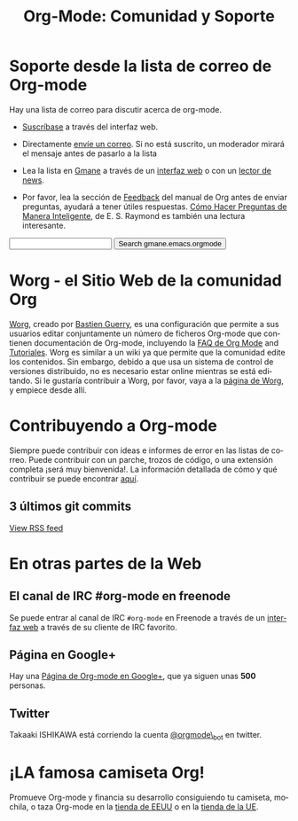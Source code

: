 #+TITLE: Org-Mode: Comunidad y Soporte
#+AUTHOR: Bastien
#+LANGUAGE:  es
#+OPTIONS:   H:3 num:nil toc:nil \n:nil @:t ::t |:t ^:t *:t TeX:t author:nil <:t LaTeX:t
#+KEYWORDS:  Org Emacs outline planificación nota autoría proyecto texto-plano LaTeX HTML
#+DESCRIPTION: Org: un Modo Emacs para Notas, Planificación y Autoría
#+STYLE:     <base href="http://orgmode.org/" />
#+STYLE:     <link rel="icon" type="image/png" href="org-mode-unicorn.png" />
#+STYLE:     <link rel="stylesheet" href="http://orgmode.org/org.css" type="text/css" />
#+STYLE:     <link rel="publisher" href="https://plus.google.com/102778904320752967064" />

* Soporte desde la lista de correo de Org-mode
   :PROPERTIES:
   :ID:       0B280B26-A3AB-4E5C-B4EE-B7FFC52C4D26
   :END:

Hay una lista de correo para discutir acerca de org-mode.

- [[http://lists.gnu.org/mailman/listinfo/emacs-orgmode][Suscríbase]] a través del interfaz web.

- Directamente [[mailto:emacs-orgmode@gnu.org][envíe un correo]]. Si no está suscrito, un moderador
  mirará el mensaje antes de pasarlo a la lista

- Lea la lista en [[http://www.gmane.org][Gmane]] a través de un [[http://news.gmane.org/gmane.emacs.orgmode][interfaz web]] o con un [[news://news.gmane.org/gmane.emacs.orgmode][lector de news]].

- Por favor, lea la sección de [[http://orgmode.org/manual/Feedback.html][Feedback]] del manual de Org antes de
  enviar preguntas, ayudará a tener útiles
  respuestas. [[http://www.sindominio.net/ayuda/preguntas-inteligentes.html][Cómo Hacer Preguntas de Manera Inteligente]], de
  E. S. Raymond es también una lectura interesante.

#+begin_html
<form method="get" action="http://search.gmane.org/">
<input type="text" name="query" />
<input type="hidden" name="group" value="gmane.emacs.orgmode" />
<input type="submit" value="Search gmane.emacs.orgmode" />
</form>
#+end_html

* Worg - el Sitio Web de la comunidad Org

[[http://orgmode.org/worg/][Worg]], creado por [[http://www.cognition.ens.fr/~guerry/][Bastien Guerry]], es una configuración que permite a
sus usuarios editar conjuntamente un número de ficheros Org-mode
que contienen documentación de Org-mode, incluyendo la [[http://orgmode.org/worg/org-faq.php][FAQ de Org Mode]]
and [[http://orgmode.org/worg/org-tutorials/index.php][Tutoriales]].  Worg es similar a un wiki ya que permite que la
comunidad edite los contenidos. Sin embargo, debido a que usa un
sistema de control de versiones distribuido, no es necesario estar
online mientras se está editando. Si le gustaría contribuir a Worg,
por favor, vaya a la [[http://orgmode.org/worg/][página de Worg]], y empiece desde allí.

* Contribuyendo a Org-mode

Siempre puede contribuir con ideas e informes de error en las listas
de correo. Puede contribuir con un parche, trozos de código, o una
extensión completa ¡será muy bienvenida!. La información detallada de
cómo y qué contribuir se puede encontrar [[http://orgmode.org/worg/org-contribute.php][aquí]].

** 3 últimos git commits

#+begin_html
<script language="JavaScript" src="http://feed2js.org//feed2js.php?src=http%3A%2F%2Forgmode.org%2Fw%2F%3Fp%3Dorg-mode.git%3Ba%3Drss%3Bopt%3D--no-merges&num=3&au=y&date=y&targ=y&utf=y&css=feed"  charset="UTF-8" type="text/javascript"></script>

<noscript>
<a href="http://feed2js.org//feed2js.php?src=http%3A%2F%2Forgmode.org%2Fw%2F%3Fp%3Dorg-mode.git%3Ba%3Drss%3Bopt%3D--no-merges&num=3&au=y&date=y&targ=y&utf=y&css=feed&html=y">View RSS feed</a>
</noscript>
#+end_html

* En otras partes de la Web

** El canal de IRC #org-mode en freenode

Se puede entrar al canal de IRC =#org-mode= en Freenode a través de un
[[http://webchat.freenode.net/][interfaz web]] a través de su cliente de IRC favorito.

** Página en Google+

Hay una [[https://plus.google.com/b/102778904320752967064/][Página de Org-mode en Google+]], que ya siguen unas *500* personas.

** Twitter

Takaaki ISHIKAWA está corriendo la cuenta [[https://twitter.com/#!/orgmode_bot][@orgmode\_bot]] en twitter.

#+begin_html
<script src="http://widgets.twimg.com/j/2/widget.js"></script>
<script>
new TWTR.Widget({
  version: 2,
  type: 'profile',
  rpp: 4,
  interval: 30000,
  width: 500,
  height: 200,
  theme: {
    shell: {
      background: '#dfe0e3',
      color: '#ffffff'
    },
    tweets: {
      background: '#ffffff',
      color: '#615161',
      links: '#7a0a2b'
    }
  },
  features: {
    scrollbar: false,
    loop: false,
    live: false,
    behavior: 'all'
  }
}).render().setUser('orgmode_bot').start();
</script>
#+end_html



* ¡LA famosa camiseta Org!

#+HTML: <img src="http://orgmode.org/img/shirts.jpg" style="border:1px solid black; width:200px" alt="http://orgmode.org/img/shirts.jpg" />

Promueve Org-mode y financia su desarrollo consiguiendo tu camiseta,
mochila, o taza Org-mode en la [[http://orgmode.spreadshirt.com][tienda de EEUU]] o en la [[http://orgmode.spreadshirt.de][tienda de la UE]].
